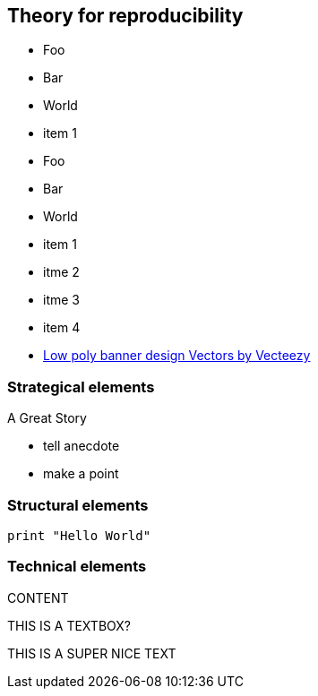 
//[background-image="desk.jpg"]
[.columns]
== Theory for reproducibility

[.columm]
* Foo
* Bar
* World
* item 1

[.column]
* Foo
* Bar
* World
* item 1
* itme 2
* itme 3
* item 4

[.refs]
--
* https://www.vecteezy.com/vector-art/530854-low-poly-banner-design[Low poly banner design  Vectors by Vecteezy]
--

// little video as a test
[background-iframe="https://www.youtube.com/embed/MnqnQHcfnno?autoplay=0"]
=== Strategical elements

A Great Story

[.notes]
--
* tell anecdote
* make a point
--

=== Structural elements
[source, python]
----
print "Hello World"
----

[.columns]
=== Technical elements
[.column]
CONTENT

[.column.textbox]
--
THIS IS A TEXTBOX?

THIS IS A SUPER NICE TEXT
--
